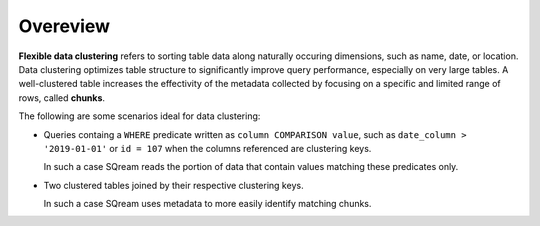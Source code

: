 .. _flexible_data_clustering_overview:

***********************
Overeview
***********************
**Flexible data clustering** refers to sorting table data along naturally occuring dimensions, such as name, date, or location. Data clustering optimizes table structure to significantly improve query performance, especially on very large tables. A well-clustered table increases the effectivity of the metadata collected by focusing on a specific and limited range of rows, called **chunks**.

The following are some scenarios ideal for data clustering:

* Queries containg a ``WHERE`` predicate written as ``column COMPARISON value``, such as ``date_column > '2019-01-01'`` or ``id = 107`` when the columns referenced are clustering keys.

  In such a case SQream reads the portion of data that contain values matching these predicates only.

* Two clustered tables joined by their respective clustering keys.

  In such a case SQream uses metadata to more easily identify matching chunks.